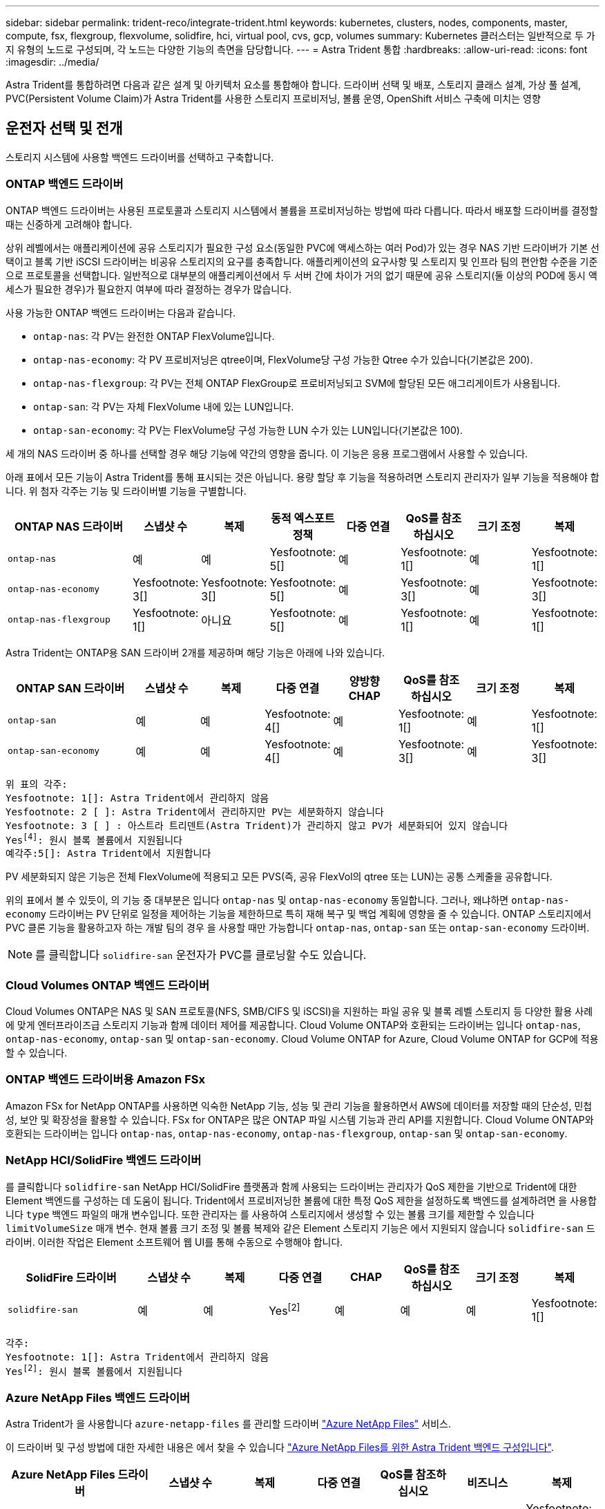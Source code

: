 ---
sidebar: sidebar 
permalink: trident-reco/integrate-trident.html 
keywords: kubernetes, clusters, nodes, components, master, compute, fsx, flexgroup, flexvolume, solidfire, hci, virtual pool, cvs, gcp, volumes 
summary: Kubernetes 클러스터는 일반적으로 두 가지 유형의 노드로 구성되며, 각 노드는 다양한 기능의 측면을 담당합니다. 
---
= Astra Trident 통합
:hardbreaks:
:allow-uri-read: 
:icons: font
:imagesdir: ../media/


[role="lead"]
Astra Trident를 통합하려면 다음과 같은 설계 및 아키텍처 요소를 통합해야 합니다. 드라이버 선택 및 배포, 스토리지 클래스 설계, 가상 풀 설계, PVC(Persistent Volume Claim)가 Astra Trident를 사용한 스토리지 프로비저닝, 볼륨 운영, OpenShift 서비스 구축에 미치는 영향



== 운전자 선택 및 전개

스토리지 시스템에 사용할 백엔드 드라이버를 선택하고 구축합니다.



=== ONTAP 백엔드 드라이버

ONTAP 백엔드 드라이버는 사용된 프로토콜과 스토리지 시스템에서 볼륨을 프로비저닝하는 방법에 따라 다릅니다. 따라서 배포할 드라이버를 결정할 때는 신중하게 고려해야 합니다.

상위 레벨에서는 애플리케이션에 공유 스토리지가 필요한 구성 요소(동일한 PVC에 액세스하는 여러 Pod)가 있는 경우 NAS 기반 드라이버가 기본 선택이고 블록 기반 iSCSI 드라이버는 비공유 스토리지의 요구를 충족합니다. 애플리케이션의 요구사항 및 스토리지 및 인프라 팀의 편안함 수준을 기준으로 프로토콜을 선택합니다. 일반적으로 대부분의 애플리케이션에서 두 서버 간에 차이가 거의 없기 때문에 공유 스토리지(둘 이상의 POD에 동시 액세스가 필요한 경우)가 필요한지 여부에 따라 결정하는 경우가 많습니다.

사용 가능한 ONTAP 백엔드 드라이버는 다음과 같습니다.

* `ontap-nas`: 각 PV는 완전한 ONTAP FlexVolume입니다.
* `ontap-nas-economy`: 각 PV 프로비저닝은 qtree이며, FlexVolume당 구성 가능한 Qtree 수가 있습니다(기본값은 200).
* `ontap-nas-flexgroup`: 각 PV는 전체 ONTAP FlexGroup로 프로비저닝되고 SVM에 할당된 모든 애그리게이트가 사용됩니다.
* `ontap-san`: 각 PV는 자체 FlexVolume 내에 있는 LUN입니다.
* `ontap-san-economy`: 각 PV는 FlexVolume당 구성 가능한 LUN 수가 있는 LUN입니다(기본값은 100).


세 개의 NAS 드라이버 중 하나를 선택할 경우 해당 기능에 약간의 영향을 줍니다. 이 기능은 응용 프로그램에서 사용할 수 있습니다.

아래 표에서 모든 기능이 Astra Trident를 통해 표시되는 것은 아닙니다. 용량 할당 후 기능을 적용하려면 스토리지 관리자가 일부 기능을 적용해야 합니다. 위 첨자 각주는 기능 및 드라이버별 기능을 구별합니다.

[cols="20,10,10,10,10,10,10,10"]
|===
| ONTAP NAS 드라이버 | 스냅샷 수 | 복제 | 동적 엑스포트 정책 | 다중 연결 | QoS를 참조하십시오 | 크기 조정 | 복제 


| `ontap-nas` | 예 | 예 | Yesfootnote: 5[] | 예 | Yesfootnote: 1[] | 예 | Yesfootnote: 1[] 


| `ontap-nas-economy` | Yesfootnote: 3[] | Yesfootnote: 3[] | Yesfootnote: 5[] | 예 | Yesfootnote: 3[] | 예 | Yesfootnote: 3[] 


| `ontap-nas-flexgroup` | Yesfootnote: 1[] | 아니요 | Yesfootnote: 5[] | 예 | Yesfootnote: 1[] | 예 | Yesfootnote: 1[] 
|===
Astra Trident는 ONTAP용 SAN 드라이버 2개를 제공하며 해당 기능은 아래에 나와 있습니다.

[cols="20,10,10,10,10,10,10,10"]
|===
| ONTAP SAN 드라이버 | 스냅샷 수 | 복제 | 다중 연결 | 양방향 CHAP | QoS를 참조하십시오 | 크기 조정 | 복제 


| `ontap-san` | 예 | 예 | Yesfootnote: 4[] | 예 | Yesfootnote: 1[] | 예 | Yesfootnote: 1[] 


| `ontap-san-economy` | 예 | 예 | Yesfootnote: 4[] | 예 | Yesfootnote: 3[] | 예 | Yesfootnote: 3[] 
|===
[verse]
위 표의 각주:
Yesfootnote: 1[]: Astra Trident에서 관리하지 않음
Yesfootnote: 2 [ ]: Astra Trident에서 관리하지만 PV는 세분화하지 않습니다
Yesfootnote: 3 [ ] : 아스트라 트리덴트(Astra Trident)가 관리하지 않고 PV가 세분화되어 있지 않습니다
Yesfootnote:4[]: 원시 블록 볼륨에서 지원됩니다
예각주:5[]: Astra Trident에서 지원합니다

PV 세분화되지 않은 기능은 전체 FlexVolume에 적용되고 모든 PVS(즉, 공유 FlexVol의 qtree 또는 LUN)는 공통 스케줄을 공유합니다.

위의 표에서 볼 수 있듯이, 의 기능 중 대부분은 입니다 `ontap-nas` 및 `ontap-nas-economy` 동일합니다. 그러나, 왜냐하면 `ontap-nas-economy` 드라이버는 PV 단위로 일정을 제어하는 기능을 제한하므로 특히 재해 복구 및 백업 계획에 영향을 줄 수 있습니다. ONTAP 스토리지에서 PVC 클론 기능을 활용하고자 하는 개발 팀의 경우 을 사용할 때만 가능합니다 `ontap-nas`, `ontap-san` 또는 `ontap-san-economy` 드라이버.


NOTE: 를 클릭합니다 `solidfire-san` 운전자가 PVC를 클로닝할 수도 있습니다.



=== Cloud Volumes ONTAP 백엔드 드라이버

Cloud Volumes ONTAP은 NAS 및 SAN 프로토콜(NFS, SMB/CIFS 및 iSCSI)을 지원하는 파일 공유 및 블록 레벨 스토리지 등 다양한 활용 사례에 맞게 엔터프라이즈급 스토리지 기능과 함께 데이터 제어를 제공합니다. Cloud Volume ONTAP와 호환되는 드라이버는 입니다 `ontap-nas`, `ontap-nas-economy`, `ontap-san` 및 `ontap-san-economy`. Cloud Volume ONTAP for Azure, Cloud Volume ONTAP for GCP에 적용할 수 있습니다.



=== ONTAP 백엔드 드라이버용 Amazon FSx

Amazon FSx for NetApp ONTAP를 사용하면 익숙한 NetApp 기능, 성능 및 관리 기능을 활용하면서 AWS에 데이터를 저장할 때의 단순성, 민첩성, 보안 및 확장성을 활용할 수 있습니다. FSx for ONTAP은 많은 ONTAP 파일 시스템 기능과 관리 API를 지원합니다. Cloud Volume ONTAP와 호환되는 드라이버는 입니다 `ontap-nas`, `ontap-nas-economy`, `ontap-nas-flexgroup`, `ontap-san` 및 `ontap-san-economy`.



=== NetApp HCI/SolidFire 백엔드 드라이버

를 클릭합니다 `solidfire-san` NetApp HCI/SolidFire 플랫폼과 함께 사용되는 드라이버는 관리자가 QoS 제한을 기반으로 Trident에 대한 Element 백엔드를 구성하는 데 도움이 됩니다. Trident에서 프로비저닝한 볼륨에 대한 특정 QoS 제한을 설정하도록 백엔드를 설계하려면 을 사용합니다 `type` 백엔드 파일의 매개 변수입니다. 또한 관리자는 를 사용하여 스토리지에서 생성할 수 있는 볼륨 크기를 제한할 수 있습니다 `limitVolumeSize` 매개 변수. 현재 볼륨 크기 조정 및 볼륨 복제와 같은 Element 스토리지 기능은 에서 지원되지 않습니다 `solidfire-san` 드라이버. 이러한 작업은 Element 소프트웨어 웹 UI를 통해 수동으로 수행해야 합니다.

[cols="20,10,10,10,10,10,10,10"]
|===
| SolidFire 드라이버 | 스냅샷 수 | 복제 | 다중 연결 | CHAP | QoS를 참조하십시오 | 크기 조정 | 복제 


| `solidfire-san` | 예 | 예 | Yesfootnote:2[] | 예 | 예 | 예 | Yesfootnote: 1[] 
|===
[verse]
각주:
Yesfootnote: 1[]: Astra Trident에서 관리하지 않음
Yesfootnote:2[]: 원시 블록 볼륨에서 지원됩니다



=== Azure NetApp Files 백엔드 드라이버

Astra Trident가 을 사용합니다 `azure-netapp-files` 를 관리할 드라이버 link:https://azure.microsoft.com/en-us/services/netapp/["Azure NetApp Files"^] 서비스.

이 드라이버 및 구성 방법에 대한 자세한 내용은 에서 찾을 수 있습니다 link:https://docs.netapp.com/us-en/trident/trident-use/anf.html["Azure NetApp Files를 위한 Astra Trident 백엔드 구성입니다"^].

[cols="20,10,10,10,10,10,10"]
|===
| Azure NetApp Files 드라이버 | 스냅샷 수 | 복제 | 다중 연결 | QoS를 참조하십시오 | 비즈니스 | 복제 


| `azure-netapp-files` | 예 | 예 | 예 | 예 | 예 | Yesfootnote: 1[] 
|===
[verse]
각주:
Yesfootnote: 1[]: Astra Trident에서 관리하지 않음



=== Cloud Volumes Service on Google Cloud 백엔드 드라이버

Astra Trident가 을 사용합니다 `gcp-cvs` Google Cloud에서 Cloud Volumes Service와 연결할 드라이버.

를 클릭합니다 `gcp-cvs` 드라이버는 가상 풀을 사용하여 백엔드를 추상화하고 Astra Trident가 볼륨 배치를 결정할 수 있도록 합니다. 관리자는 에서 가상 풀을 정의합니다 `backend.json` 파일. 스토리지 클래스는 선택기를 사용하여 레이블별로 가상 풀을 식별합니다.

* 백엔드에 가상 풀이 정의되어 있는 경우, Astra Trident는 Google Cloud 스토리지 풀에서 해당 가상 풀이 제한되는 볼륨을 생성하려고 시도합니다.
* 백엔드에 가상 풀이 정의되지 않은 경우 Astra Trident는 해당 지역의 사용 가능한 스토리지 풀에서 Google Cloud 스토리지 풀을 선택합니다.


Astra Trident에서 Google Cloud 백엔드를 구성하려면 을 지정해야 합니다 `projectNumber`, `apiRegion`, 및 `apiKey` 백엔드 파일 Google Cloud 콘솔에서 프로젝트 번호를 찾을 수 있습니다. API 키는 Google Cloud에서 Cloud Volumes Service에 대한 API 액세스를 설정할 때 생성한 서비스 계정 개인 키 파일에서 가져옵니다.

Cloud Volumes Service on Google Cloud 서비스 유형 및 서비스 수준에 대한 자세한 내용은 를 참조하십시오 link:../trident-use/gcp.html["CVS for GCP에 대한 Astra Trident 지원에 대해 알아보십시오"].

[cols="20,10,10,10,10,10,10"]
|===
| Google Cloud용 Cloud Volumes Service 드라이버 | 스냅샷 수 | 복제 | 다중 연결 | QoS를 참조하십시오 | 비즈니스 | 복제 


| `gcp-cvs` | 예 | 예 | 예 | 예 | 예 | CVS에서 사용 가능 - 성능 서비스 유형만 해당 
|===
[NOTE]
====
.복제 참고 사항
* Astra Trident에서 복제를 관리하지 않습니다.
* 클론이 소스 볼륨과 동일한 스토리지 풀에 생성됩니다.


====


== 스토리지 클래스 설계

Kubernetes Storage Class 객체를 생성하려면 개별 스토리지 클래스를 구성 및 적용해야 합니다. 이 섹션에서는 애플리케이션에 대한 스토리지 클래스를 설계하는 방법에 대해 설명합니다.



=== 특정 백엔드 활용도

특정 스토리지 클래스 객체 내에서 필터링을 사용하여 해당 스토리지 클래스에 사용할 스토리지 풀 또는 풀 세트를 결정할 수 있습니다. Storage Class(저장소 클래스)에서 세 가지 필터 세트를 설정할 수 있습니다. `storagePools`, `additionalStoragePools`, 및/또는 `excludeStoragePools`.

를 클릭합니다 `storagePools` 매개 변수는 지정된 속성과 일치하는 풀 세트로 스토리지를 제한하는 데 도움이 됩니다. 를 클릭합니다 `additionalStoragePools` 매개 변수는 Astra Trident가 프로비저닝에 사용할 풀 세트를 속성 및 에서 선택한 풀 세트와 확장하는 데 사용됩니다 `storagePools` 매개 변수. 매개 변수만 사용하거나 둘 모두를 함께 사용하여 적절한 스토리지 풀 세트가 선택되었는지 확인할 수 있습니다.

를 클릭합니다 `excludeStoragePools` 매개 변수는 속성과 일치하는 나열된 풀 세트를 특별히 제외하는 데 사용됩니다.



=== QoS 정책을 에뮬레이트합니다

서비스 품질 정책을 에뮬레이트하기 위해 스토리지 클래스를 설계하려면 를 사용하여 스토리지 클래스를 생성합니다 `media` 속성 `hdd` 또는 `ssd`. 을 기반으로 합니다 `media` 스토리지 클래스에 설명된 특성인 Trident는 제공하는 적절한 백엔드를 선택합니다 `hdd` 또는 `ssd` Aggregate는 미디어 속성과 일치시킨 다음, 볼륨 프로비저닝을 특정 애그리게이트로 전달합니다. 따라서 가지고 있는 스토리지 클래스 Premium을 생성할 수 있습니다 `media` 속성을 로 설정합니다 `ssd` 프리미엄 QoS 정책으로 분류될 수 있습니다. 표준 QoS 정책으로 분류될 수 있는 미디어 속성을 'HDD'로 설정하는 또 다른 스토리지 클래스 표준을 생성할 수 있습니다. 또한 스토리지 클래스에서 ""IOPS"" 속성을 사용하여 QoS 정책으로 정의할 수 있는 Element 어플라이언스로 프로비저닝을 리디렉션할 수도 있습니다.



=== 특정 기능을 기반으로 백엔드를 활용합니다

스토리지 클래스는 씬 및 일반 프로비저닝, 스냅샷, 클론 및 암호화와 같은 기능이 설정된 특정 백엔드에서 볼륨 프로비저닝을 수행하도록 설계되었습니다. 사용할 스토리지를 지정하려면 필요한 기능이 설정된 적절한 백엔드를 지정하는 스토리지 클래스를 생성합니다.



=== 가상 풀

모든 Astra Trident 백엔드에 가상 풀을 사용할 수 있습니다. Astra Trident가 제공하는 모든 드라이버를 사용하여 백엔드에 대한 가상 풀을 정의할 수 있습니다.

가상 풀을 사용하면 관리자가 저장소 클래스를 통해 참조할 수 있는 백엔드에 대한 추상화 수준을 생성하여 백엔드에 볼륨을 보다 유연하고 효율적으로 배치할 수 있습니다. 동일한 서비스 클래스로 다른 백엔드를 정의할 수 있습니다. 또한 동일한 백엔드에서 여러 스토리지 풀을 생성할 수 있지만 특성이 다릅니다. 특정 레이블이 있는 선택기로 스토리지 클래스를 구성한 경우 Astra Trident는 볼륨을 배치할 모든 선택기 레이블과 일치하는 백엔드를 선택합니다. 스토리지 클래스 선택기 레이블이 여러 스토리지 풀과 일치하면 Astra Trident가 볼륨 용량을 할당할 스토리지 풀 중 하나를 선택합니다.



== 가상 풀 설계

백엔드를 생성하는 동안 일반적으로 매개 변수 집합을 지정할 수 있습니다. 관리자가 동일한 스토리지 자격 증명을 사용하여 다른 매개 변수 집합을 가진 다른 백엔드를 생성할 수 없었습니다. 가상 풀이 도입됨에 따라 이 문제가 완화되었습니다. 가상 풀은 백엔드 및 Kubernetes 스토리지 클래스 간에 도입된 레벨 추상화입니다. 따라서 관리자는 Kubernetes 스토리지 클래스를 통해 백엔드에 독립적인 방식으로 Selector로 참조할 수 있는 레이블과 함께 매개 변수를 정의할 수 있습니다. Astra Trident를 사용하여 지원되는 모든 NetApp 백엔드에 가상 풀을 정의할 수 있습니다. 해당 목록에는 SolidFire/NetApp HCI, ONTAP, Cloud Volumes Service on GCP 및 Azure NetApp Files가 포함됩니다.


NOTE: 가상 풀을 정의할 때는 백엔드 정의에서 기존 가상 풀의 순서를 재정렬하지 않는 것이 좋습니다. 또한 기존 가상 풀의 속성을 편집/수정하고 대신 새 가상 풀을 정의하는 것이 좋습니다.



=== 다양한 서비스 수준/QoS 에뮬레이션

서비스 클래스를 에뮬레이트하기 위한 가상 풀을 설계할 수 있습니다. Azure NetApp Files용 Cloud Volume Service에 대한 가상 풀 구현을 사용하여 다양한 서비스 클래스를 설정하는 방법을 살펴보겠습니다. 다양한 성능 수준을 나타내는 여러 레이블을 사용하여 Azure NetApp Files 백엔드를 구성합니다. 설정 `servicelevel` 적절한 성과 수준에 맞게 종횡비를 지정하고 각 레이블 아래에 다른 필요한 요소를 추가합니다. 이제 다른 가상 풀에 매핑할 다른 Kubernetes 스토리지 클래스를 생성합니다. 를 사용합니다 `parameters.selector` 필드에서 각 StorageClass는 볼륨을 호스팅하는 데 사용할 수 있는 가상 풀을 호출합니다.



=== 특정 측면 지정

특정 측면의 여러 가상 풀을 단일 스토리지 백엔드에서 설계할 수 있습니다. 이를 위해 백엔드에 여러 레이블을 구성하고 각 레이블 아래에 필요한 측면을 설정합니다. 이제 를 사용하여 다양한 Kubernetes Storage 클래스를 생성할 수 있습니다 `parameters.selector` 다른 가상 풀에 매핑될 필드입니다. 백엔드에서 프로비저닝되는 볼륨에는 선택한 가상 풀에 정의된 측면이 있습니다.



=== 스토리지 프로비저닝에 영향을 미치는 PVC 특성

요청된 스토리지 클래스 이외의 일부 매개 변수는 PVC 생성 시 Astra Trident 프로비저닝 결정 프로세스에 영향을 줄 수 있습니다.



=== 액세스 모드

PVC를 통한 저장 요청 시 필수 필드 중 하나가 액세스 모드입니다. 원하는 모드는 스토리지 요청을 호스팅하기 위해 선택한 백엔드에 영향을 줄 수 있습니다.

Astra Trident는 다음 매트릭스에 따라 지정된 액세스 방법과 사용된 스토리지 프로토콜을 일치시키려고 시도합니다. 이는 기본 스토리지 플랫폼과 무관합니다.

[cols="20,30,30,30"]
|===
|  | ReadWriteOnce 를 참조하십시오 | ReadOnlyMany 를 참조하십시오 | ReadWriteMany 를 참조하십시오 


| iSCSI | 예 | 예 | 예(원시 블록) 


| NFS 를 참조하십시오 | 예 | 예 | 예 
|===
NFS 백엔드가 구성되지 않은 상태로 Trident 배포에 제출된 ReadWriteMany PVC에 대한 요청은 볼륨이 프로비저닝되지 않습니다. 이러한 이유로 요청자는 자신의 응용 프로그램에 적합한 액세스 모드를 사용해야 합니다.



== 볼륨 작업입니다



=== 영구 볼륨 수정

영구 볼륨은 Kubernetes에서 두 가지 예외, 영구적 객체입니다. 생성된 후에는 부가세 반환 청구액 정책 및 크기를 수정할 수 있습니다. 그러나 이렇게 해도 볼륨의 일부 측면이 Kubernetes 외부에서 수정되는 것을 방지할 수 없습니다. 특정 애플리케이션에 맞게 볼륨을 사용자 지정하거나, 실수로 용량이 소비되지 않도록 하거나, 어떠한 이유로든 볼륨을 다른 스토리지 컨트롤러로 이동하는 것이 좋을 수 있습니다.


NOTE: 현재 Kubernetes 트리 프로비저닝 시 NFS 또는 iSCSI PVS의 볼륨 크기 조정 작업은 지원되지 않습니다. Astra Trident는 NFS 및 iSCSI 볼륨 확장을 지원합니다.

PV의 접속 세부 정보는 생성 후 수정할 수 없습니다.



=== 주문형 볼륨 스냅샷을 생성합니다

Astra Trident는 CSI 프레임워크를 사용하여 필요 시 볼륨 스냅샷 생성 및 스냅샷에서 PVC 생성을 지원합니다. 스냅샷은 편리한 데이터 시점 복사본을 유지 관리하는 방법을 제공하며 Kubernetes의 소스 PV와 독립적인 라이프사이클을 갖고 있습니다. 이러한 스냅샷을 사용하여 PVC를 복제할 수 있습니다.



=== 스냅샷으로부터 볼륨을 생성합니다

Astra Trident는 볼륨 스냅샷으로부터 PersistentVolumes 생성을 지원합니다. 이를 수행하려면 PersistentVolumeClaim을 생성하고 을 언급하기만 하면 됩니다 `datasource` 볼륨을 생성해야 하는 필수 스냅샷입니다. Astra Trident는 스냅샷에 데이터가 있는 볼륨을 생성하여 이 PVC를 처리합니다. 이 기능을 사용하면 지역 간에 데이터를 복제하거나 테스트 환경을 생성하거나 손상되거나 손상된 운영 볼륨을 전체적으로 교체하거나 특정 파일 및 디렉토리를 검색하여 연결된 다른 볼륨으로 전송할 수 있습니다.



=== 클러스터에서 볼륨 이동

스토리지 관리자는 ONTAP 클러스터의 Aggregate와 컨트롤러 간에 볼륨을 스토리지 소비자로 중단 없이 이동할 수 있습니다. 대상 애그리게이트는 Astra Trident가 사용하는 SVM이 액세스할 수 있는 경우, 이 작업은 Astra Trident 또는 Kubernetes 클러스터에 영향을 주지 않습니다. 여기서 중요한 점은 애그리게이트를 SVM에 새로 추가한 경우, Astra Trident에 다시 추가하여 백엔드를 새로 고쳐야 한다는 것입니다. 그러면 Astra Trident가 SVM의 인벤토리를 다시 만들어 새 애그리게이트를 인식할 수 있습니다.

그러나 Astra Trident는 백엔드에서 볼륨을 이동하는 기능을 자동으로 지원하지 않습니다. 여기에는 동일한 클러스터, 클러스터 간 또는 다른 스토리지 플랫폼(스토리지 시스템이 Astra Trident에 연결된 SVM인 경우에도 해당 스토리지 플랫폼)에 있는 SVM이 포함됩니다.

볼륨이 다른 위치에 복사되면 볼륨 가져오기 기능을 사용하여 현재 볼륨을 Astra Trident로 가져올 수 있습니다.



=== 볼륨 확장

Astra Trident는 NFS 및 iSCSI PVS 크기를 조정할 수 있도록 지원합니다. 따라서 사용자는 Kubernetes 계층을 통해 직접 볼륨의 크기를 조정할 수 있습니다. ONTAP, SolidFire/NetApp HCI 및 Cloud Volumes Service 백엔드를 포함한 모든 주요 NetApp 스토리지 플랫폼에서 볼륨 확장이 가능합니다. 나중에 가능한 확장을 허용하려면 를 설정합니다 `allowVolumeExpansion` 를 선택합니다 `true` 볼륨과 연결된 StorageClass에서 영구 볼륨의 크기를 조정해야 할 때마다 를 편집합니다 `spec.resources.requests.storage` 영구 볼륨 클레임의 주석을 필요한 볼륨 크기로 설정합니다. Trident는 스토리지 클러스터의 볼륨 크기를 자동으로 조정합니다.



=== 기존 볼륨을 Kubernetes로 임포트

볼륨 가져오기를 사용하면 기존 스토리지 볼륨을 Kubernetes 환경으로 가져올 수 있습니다. 이 기능은 현재 에서 지원됩니다 `ontap-nas`, `ontap-nas-flexgroup`, `solidfire-san`, `azure-netapp-files`, 및 `gcp-cvs` 드라이버. 이 기능은 기존 애플리케이션을 Kubernetes로 포팅하거나 재해 복구 시나리오에서 유용합니다.

ONTAP 및 를 사용하는 경우 `solidfire-san` 드라이버, 명령을 사용합니다 `tridentctl import volume <backend-name> <volume-name> -f /path/pvc.yaml` Astra Trident에서 관리할 기존 볼륨을 Kubernetes로 가져오려면 볼륨 가져오기 명령에 사용되는 PVC YAML 또는 JSON 파일은 Astra Trident를 프로비저닝자로 식별하는 스토리지 클래스를 가리킵니다. NetApp HCI/SolidFire 백엔드를 사용할 경우 볼륨 이름이 고유한지 확인합니다. 볼륨 이름이 중복되면 볼륨을 고유한 이름으로 복제하여 볼륨 가져오기 기능에서 볼륨 이름을 구분할 수 있도록 합니다.

를 누릅니다 `azure-netapp-files` 또는 `gcp-cvs` 드라이버가 사용되는 경우 명령을 사용합니다 `tridentctl import volume <backend-name> <volume path> -f /path/pvc.yaml` Astra Trident에서 관리할 Kubernetes로 볼륨을 가져오려면 이렇게 하면 고유한 볼륨 참조가 보장됩니다.

위 명령을 실행하면 Astra Trident가 백엔드에서 볼륨을 찾고 해당 크기를 읽습니다. 구성된 PVC 볼륨 크기를 자동으로 추가(필요한 경우 덮어쓰기)합니다. 그런 다음 Astra Trident가 새로운 PV를 생성하고 Kubernetes가 PVC를 PV에 결합합니다.

특정 가져온 PVC가 필요한 컨테이너를 배포한 경우 PVC/PV 쌍이 볼륨 가져오기 프로세스를 통해 바인딩될 때까지 보류 상태로 유지됩니다. PVC/PV 쌍이 바인딩되면 다른 문제가 없는 한 컨테이너가 나타나야 합니다.



== OpenShift 서비스를 배포합니다

OpenShift 부가 가치 클러스터 서비스는 클러스터 관리자와 호스팅 중인 애플리케이션에 중요한 기능을 제공합니다. 이러한 서비스가 사용되는 스토리지는 노드 로컬 리소스를 사용하여 프로비저닝할 수 있지만, 이로 인해 서비스의 용량, 성능, 복구 가능성 및 지속 가능성이 제한되기도 합니다. 엔터프라이즈 스토리지 어레이를 활용하여 이러한 서비스에 필요한 용량을 제공하면 서비스를 대폭 향상시킬 수 있습니다. 그러나 모든 애플리케이션과 마찬가지로 OpenShift와 스토리지 관리자는 긴밀하게 협력하여 각 애플리케이션에 가장 적합한 옵션을 결정해야 합니다. Red Hat 문서는 요구 사항을 결정하고 사이징 및 성능 요구 사항을 충족할 수 있도록 적극 활용해야 합니다.



=== 레지스트리 서비스

레지스트리의 스토리지 배포 및 관리는 에 설명되어 있습니다 link:https://netapp.io/["NetApp.IO를 참조하십시오"^] 에 있습니다 link:https://netapp.io/2017/08/24/deploying-the-openshift-registry-using-netapp-storage/["블로그"^].



=== 로깅 서비스

다른 OpenShift 서비스와 마찬가지로 로깅 서비스는 Ansible을 사용하여 인벤토리 파일에서 제공하는 구성 매개 변수로 배포됩니다 호스트가 플레이북에 제공됩니다. 두 가지 설치 방법이 있습니다. 즉, OpenShift를 처음 설치하는 동안 로깅을 배포하고 OpenShift를 설치한 후에 로깅을 배포하는 것입니다
설치되어 있습니다.


CAUTION: Red Hat OpenShift 버전 3.9를 기준으로 공식 문서는 데이터 손상 관련 우려 때문에 로깅 서비스에 NFS를 사용할 것을 권장합니다. 이는 제품에 대한 Red Hat 테스트를 기반으로 합니다. ONTAP NFS 서버에는 이러한 문제가 없으며 로깅 구축을 쉽게 되돌릴 수 있습니다. 궁극적으로, 로깅 서비스를 위한 프로토콜을 선택할 수 있습니다. 두 가지 모두 NetApp 플랫폼을 사용할 때 효과가 있으며 원할 경우 NFS를 피할 이유가 없습니다.

로깅 서비스에서 NFS를 사용하기로 결정한 경우 Ansible 변수를 설정해야 합니다 `openshift_enable_unsupported_configurations` 를 선택합니다 `true` 설치 프로그램이 실패하는 것을 방지합니다.



==== 시작하십시오

로깅 서비스는 필요에 따라 두 애플리케이션 및 OpenShift 클러스터 자체의 핵심 운영에 구축할 수 있습니다. 변수를 지정하여 작업 로깅을 배포하도록 선택하는 경우 `openshift_logging_use_ops` 현재 `true`서비스 인스턴스가 두 개 생성됩니다. 작업에 대한 로깅 인스턴스를 제어하는 변수에는 "ops"가 포함되어 있지만 응용 프로그램의 인스턴스는 그렇지 않습니다.

기본 서비스에서 올바른 스토리지를 활용하기 위해서는 배포 방법에 따라 Ansible 변수를 구성하는 것이 중요합니다. 각 배포 방법에 대한 옵션을 살펴보겠습니다.


NOTE: 아래 표에는 로깅 서비스와 관련된 스토리지 구성과 관련된 변수만 나와 있습니다. 에서 다른 옵션을 찾을 수 있습니다 link:https://docs.openshift.com/container-platform/3.11/install_config/aggregate_logging.html["RedHat OpenShift 로깅 설명서"^] 배포 내용에 따라 검토, 구성 및 사용해야 합니다.

아래 표의 변수는 제공된 세부 정보를 사용하여 로깅 서비스에 대한 PV 및 PVC를 생성하는 Ansible 플레이북을 만듭니다. 이 방법은 OpenShift 설치 후 구성 요소 설치 플레이북을 사용하는 것보다 훨씬 덜 유연하지만, 기존 볼륨을 사용할 수 있는 경우 옵션으로 제공됩니다.

[cols="40,40"]
|===
| 변수 | 세부 정보 


| `openshift_logging_storage_kind` | 를 로 설정합니다 `nfs` 설치 프로그램이 로깅 서비스에 대한 NFS PV를 생성하도록 합니다. 


| `openshift_logging_storage_host` | NFS 호스트의 호스트 이름 또는 IP 주소입니다. 이 경우 가상 머신의 데이터 LIF로 설정해야 합니다. 


| `openshift_logging_storage_nfs_directory` | NFS 내보내기의 마운트 경로입니다. 예를 들어, 볼륨이 과 같이 분기되어 있는 경우 `/openshift_logging`, 이 변수에 해당 경로를 사용합니다. 


| `openshift_logging_storage_volume_name` | 이름(예 `pv_ose_logs`, 생성할 PV의. 


| `openshift_logging_storage_volume_size` | 예를 들어, NFS 내보내기의 크기입니다 `100Gi`. 
|===
OpenShift 클러스터가 이미 실행 중이고 Trident가 배포 및 구성된 경우 설치 관리자는 동적 프로비저닝을 사용하여 볼륨을 생성할 수 있습니다. 다음 변수를 구성해야 합니다.

[cols="40,40"]
|===
| 변수 | 세부 정보 


| `openshift_logging_es_pvc_dynamic` | 동적으로 프로비저닝된 볼륨을 사용하려면 true로 설정합니다. 


| `openshift_logging_es_pvc_storage_class_name` | PVC에 사용될 스토리지 클래스의 이름입니다. 


| `openshift_logging_es_pvc_size` | PVC에서 요청된 체적의 크기입니다. 


| `openshift_logging_es_pvc_prefix` | 로깅 서비스에서 사용하는 PVC의 접두사입니다. 


| `openshift_logging_es_ops_pvc_dynamic` | 를 로 설정합니다 `true` 작업 로깅 인스턴스에 동적으로 프로비저닝된 볼륨을 사용하려면 


| `openshift_logging_es_ops_pvc_storage_class_name` | 작업 로깅 인스턴스에 대한 스토리지 클래스의 이름입니다. 


| `openshift_logging_es_ops_pvc_size` | 작업 인스턴스에 대한 볼륨 요청의 크기입니다. 


| `openshift_logging_es_ops_pvc_prefix` | ops instance PVCs(ops 인스턴스 PVC)의 접두사입니다. 
|===


==== 로깅 스택을 배포합니다

초기 OpenShift 설치 프로세스의 일부로 로깅을 배포하는 경우 표준 배포 프로세스만 따르면 됩니다. Ansible이 완료되는 즉시 서비스를 이용할 수 있도록 필요한 서비스와 OpenShift 개체를 구성 및 배포합니다.

하지만 초기 설치 후에 구축할 경우 구성 요소 플레이북을 Ansible에서 사용해야 합니다. 이 프로세스는 다른 버전의 OpenShift에서 약간 변경될 수 있으므로 반드시 읽고 따라야 합니다 link:https://docs.openshift.com/container-platform/3.11/welcome/index.html["RedHat OpenShift Container Platform 3.11 설명서"^] 를 참조하십시오.



== 메트릭 서비스

메트릭 서비스는 관리자에게 OpenShift 클러스터의 상태, 리소스 활용도 및 가용성에 대한 중요한 정보를 제공합니다. 또한 POD 자동 확장 기능도 필요하며, 많은 조직에서 비용 청구 및/또는 애플리케이션 표시를 위해 메트릭 서비스의 데이터를 사용합니다.

로깅 서비스 및 OpenShift와 마찬가지로 Ansible을 사용하여 메트릭 서비스를 배포합니다. 또한 로깅 서비스와 마찬가지로 클러스터 초기 설정 중에 또는 구성 요소 설치 방법을 사용하여 작동 후에 메트릭 서비스를 구축할 수 있습니다. 다음 표에는 메트릭 서비스에 대한 영구 스토리지를 구성할 때 중요한 변수가 나와 있습니다.


NOTE: 아래 표에는 메트릭 서비스와 관련된 스토리지 구성과 관련된 변수만 포함되어 있습니다. 문서에 나와 있는 다른 많은 옵션은 배포 내용에 따라 검토, 구성 및 사용해야 합니다.

[cols="40,40"]
|===
| 변수 | 세부 정보 


| `openshift_metrics_storage_kind` | 를 로 설정합니다 `nfs` 설치 프로그램이 로깅 서비스에 대한 NFS PV를 생성하도록 합니다. 


| `openshift_metrics_storage_host` | NFS 호스트의 호스트 이름 또는 IP 주소입니다. SVM을 위한 데이터 LIF로 설정해야 합니다. 


| `openshift_metrics_storage_nfs_directory` | NFS 내보내기의 마운트 경로입니다. 예를 들어, 볼륨이 과 같이 분기되어 있는 경우 `/openshift_metrics`, 이 변수에 해당 경로를 사용합니다. 


| `openshift_metrics_storage_volume_name` | 이름,
예 `pv_ose_metrics`, 생성할 PV의. 


| `openshift_metrics_storage_volume_size` | 예를 들어, NFS 내보내기의 크기입니다 `100Gi`. 
|===
OpenShift 클러스터가 이미 실행 중이고 Trident가 배포 및 구성된 경우 설치 관리자는 동적 프로비저닝을 사용하여 볼륨을 생성할 수 있습니다. 다음 변수를 구성해야 합니다.

[cols="40,40"]
|===
| 변수 | 세부 정보 


| `openshift_metrics_cassandra_pvc_prefix` | 지표 PVC에 사용할 접두사입니다. 


| `openshift_metrics_cassandra_pvc_size` | 요청할 볼륨의 크기입니다. 


| `openshift_metrics_cassandra_storage_type` | 메트릭에 사용할 스토리지 유형으로, 적절한 스토리지 클래스로 PVC를 생성하려면 Ansible에서 이를 동적 으로 설정해야 합니다. 


| `openshift_metrics_cassanda_pvc_storage_class_name` | 사용할 스토리지 클래스의 이름입니다. 
|===


=== 메트릭 서비스를 구축합니다

호스트/인벤토리 파일에 정의된 적절한 Ansible 변수를 사용하여 서비스를 구축하십시오. OpenShift 설치 시 배포하는 경우 PV가 자동으로 생성되고 사용됩니다. 구성 요소 플레이북을 사용하여 구축하는 경우, OpenShift 설치 후 Ansible에서 필요한 PVC를 생성하고 Astra Trident가 이를 위한 스토리지를 프로비저닝한 후 서비스를 배포합니다.

위의 변수와 배포 프로세스는 각 OpenShift 버전에 따라 변경될 수 있습니다. 검토 후 준수해야 합니다 link:https://docs.openshift.com/container-platform/3.11/install_config/cluster_metrics.html["RedHat의 OpenShift 배포 가이드"^] 사용자 환경에 맞게 구성되도록 사용자의 버전에 대해.

